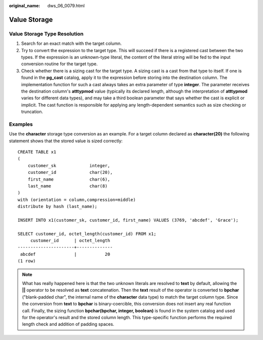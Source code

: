 :original_name: dws_06_0079.html

.. _dws_06_0079:

Value Storage
=============

**Value Storage Type Resolution**
---------------------------------

#. Search for an exact match with the target column.
#. Try to convert the expression to the target type. This will succeed if there is a registered cast between the two types. If the expression is an unknown-type literal, the content of the literal string will be fed to the input conversion routine for the target type.
#. Check whether there is a sizing cast for the target type. A sizing cast is a cast from that type to itself. If one is found in the **pg_cast** catalog, apply it to the expression before storing into the destination column. The implementation function for such a cast always takes an extra parameter of type **integer**. The parameter receives the destination column's **atttypmod** value (typically its declared length, although the interpretation of **atttypmod** varies for different data types), and may take a third boolean parameter that says whether the cast is explicit or implicit. The cast function is responsible for applying any length-dependent semantics such as size checking or truncation.

Examples
--------

Use the **character** storage type conversion as an example. For a target column declared as **character(20)** the following statement shows that the stored value is sized correctly:

::

   CREATE TABLE x1
   (
       customer_sk             integer,
       customer_id             char(20),
       first_name              char(6),
       last_name               char(8)
   )
   with (orientation = column,compression=middle)
   distribute by hash (last_name);

   INSERT INTO x1(customer_sk, customer_id, first_name) VALUES (3769, 'abcdef', 'Grace');

   SELECT customer_id, octet_length(customer_id) FROM x1;
        customer_id      | octet_length
   ----------------------+--------------
    abcdef               |           20
   (1 row)

.. note::

   What has really happened here is that the two unknown literals are resolved to **text** by default, allowing the **\|\|** operator to be resolved as **text** concatenation. Then the **text** result of the operator is converted to **bpchar** ("blank-padded char", the internal name of the **character** data type) to match the target column type. Since the conversion from **text** to **bpchar** is binary-coercible, this conversion does not insert any real function call. Finally, the sizing function **bpchar(bpchar, integer, boolean)** is found in the system catalog and used for the operator's result and the stored column length. This type-specific function performs the required length check and addition of padding spaces.
